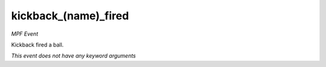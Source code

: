 kickback_(name)_fired
=====================

*MPF Event*

Kickback fired a ball.

*This event does not have any keyword arguments*
